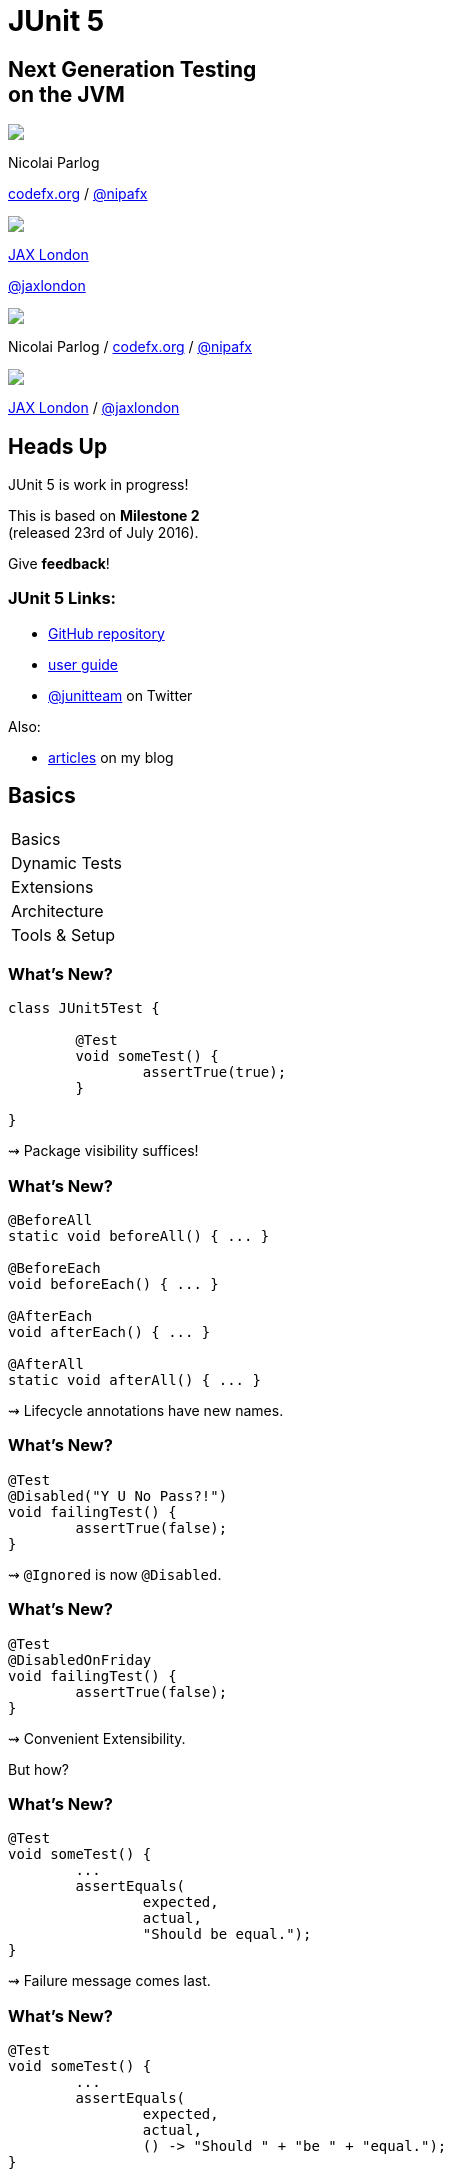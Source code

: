 = JUnit 5
:backend: revealjs
:revealjs_center: true
:revealjs_theme: nipa-night
:revealjs_controls: false
:revealjs_history: true
:revealjs_progress: false
:revealjs_transition: slide
:revealjs_backgroundTransition: fade
:revealjs_parallaxBackgroundImage: images/soap-bubbles.jpg
:revealjs_parallaxBackgroundSize: 4096px 2731px

++++
<h2>Next Generation Testing<br>on the JVM</h2>
<div class="event">
	<div class="participant">
		<img src="images/logo-nipa.png" class="logo">
		<div class="name">
			<p>Nicolai Parlog</p>
			<p><a href="http://codefx.org">codefx.org</a>
				/ <a href="https://twitter.com/nipafx" title="Nicolai on Twitter">@nipafx</a></p>
		</div>
	</div>
	<div class="participant" style="width: 400px;">
		<img src="images/logo-jaxlondon.png" class="logo">
		<div class="name">
			<p><a href="https://jaxlondon.com/">JAX London</a></p>
			<p><a href="https://twitter.com/jaxlondon" title="JAX London on Twitter">@jaxlondon</a></p>
		</div>
	</div>
</div>
++++

++++
<link rel="stylesheet" href="highlight.js/9.2.0.monokai-sublime.css">
<script src="highlight.js/9.2.0.min.js"></script>
<script>
	hljs.initHighlightingOnLoad();
	hljs.configure({tabReplace: '    '})
</script>
++++

// Just adding a footer does not work because reveal.js puts it into the slides
// and we couldn't get it out via CSS. So we move it via JavaScript.
++++
<footer>
	<div class="participant">
		<img src="images/logo-nipa.png" class="logo">
		<div class="name"><p>
			Nicolai Parlog
			/ <a href="http://codefx.org">codefx.org</a>
			/ <a href="https://twitter.com/nipafx" title="Nicolai on Twitter">@nipafx</a>
		</p></div>
	</div>
	<div class="participant">
		<img src="images/logo-jaxlondon.png" class="logo">
		<div class="name"><p>
			<a href="https://jaxlondon.com/">JAX London</a>
				/ <a href="https://twitter.com/jaxlondon" title="JAX London on Twitter">@jaxlondon</a>
		</p></div>
	</div>
</footer>
<script>
	document.addEventListener('DOMContentLoaded', function () {
		document.body.appendChild(document.querySelector('footer'));
	})
</script>
++++



// ############### //
// H E A D S   U P //
// ############### //


== Heads Up

JUnit 5 is work in progress!

This is based on *Milestone 2* +
(released 23rd of July 2016).

Give *feedback*!


=== JUnit 5 Links:

* https://github.com/junit-team/junit5[GitHub repository]
* http://junit.org/junit5/docs/snapshot/user-guide[user guide]
* https://twitter.com/junitteam[@junitteam] on Twitter

Also:

* http://blog.codefx.org/tag/junit-5/[articles] on my blog



// ########### //
// B A S I C S //
// ########### //


[data-state="no-title"]
== Basics

++++
<table class="toc">
	<tr class="toc-current"><td>Basics</td></tr>
	<tr><td>Dynamic Tests</td></tr>
	<tr><td>Extensions</td></tr>
	<tr><td>Architecture</td></tr>
	<tr><td>Tools &amp; Setup</td></tr>
</table>
++++


=== What's New?

```java
class JUnit5Test {

	@Test
	void someTest() {
		assertTrue(true);
	}

}
```

++++
<p class="fragment current-visible">⇝ Package visibility suffices!</p>
++++


=== What's New?

```java
@BeforeAll
static void beforeAll() { ... }

@BeforeEach
void beforeEach() { ... }

@AfterEach
void afterEach() { ... }

@AfterAll
static void afterAll() { ... }
```

++++
<p class="fragment current-visible">⇝ Lifecycle annotations have new names.</p>
++++


=== What's New?

```java
@Test
@Disabled("Y U No Pass?!")
void failingTest() {
	assertTrue(false);
}
```

++++
<p class="fragment current-visible">⇝ <code>@Ignored</code> is now <code>@Disabled</code>.</p>
++++


=== What's New?

```java
@Test
@DisabledOnFriday
void failingTest() {
	assertTrue(false);
}
```

++++
<p class="fragment" data-fragment-index="0,1">⇝ Convenient Extensibility.</p>
<p class="fragment" data-fragment-index="1">But how?</p>
++++


=== What's New?

```java
@Test
void someTest() {
	...
	assertEquals(
		expected,
		actual,
		"Should be equal.");
}
```

++++
<p class="fragment current-visible">⇝ Failure message comes last.</p>
++++


=== What's New?

```java
@Test
void someTest() {
	...
	assertEquals(
		expected,
		actual,
		() -> "Should " + "be " + "equal.");
}
```

++++
<p class="fragment current-visible">⇝ Failure message can be created lazily.</p>
++++


=== What's New?

```java
@Test
void assertAllProperties() {
	Address ad = new Address(
	  "City", "Street", "42");

	assertAll("address",
	  () -> assertEquals("C", ad.city),
	  () -> assertEquals("Str", ad.street),
	  () -> assertEquals("63", ad.number)
	);
}
```

++++
<p class="fragment current-visible">⇝ <code>assertAll</code> gathers results from multiple assertions</p>
++++


=== What's New?

Output if `assertAll` fails:

```shell
org.opentest4j.MultipleFailuresError:
	address (3 failures)
	expected: <C> but was: <City>
	expected: <Str> but was: <Street>
	expected: <63> but was: <42>
```


=== What's New?

```java
void methodUnderTest() {
	throw new IllegalStateException();
}

@Test
void assertExceptions() {
	assertThrows(
		Exception.class,
		this::methodUnderTest);
}
```

++++
<p class="fragment current-visible">⇝ <code>assertThrows</code> asserts that<br>
	an exception of a specific type was thrown</p>
++++


=== What's New?

```java
@Test
void assertExceptions() {
	Exception ex = expectThrows(
		Exception.class,
		this::methodUnderTest);
	assertEquals("Msg", ex.getMessage());
}
```

++++
<p class="fragment current-visible">⇝ <code>expectThrows</code> is like <code>assertThrows</code><br>
	but also returns the exception for further examination</p>
++++


=== What's New?

```java
class CountTest {
	// lifecycle and tests
	@Nested
	class CountGreaterZero {
		// lifecycle and tests
		@Nested
		class CountMuchGreaterZero {
			// lifecycle and tests
		}
	}
}
```

++++
<p class="fragment current-visible">⇝ <code>@Nested</code> to organize tests in inner classes</p>
++++


=== What's New?

```java
@DisplayName("A count")
class CountTest {
	@Nested
	@DisplayName("when greater zero")
	class CountGreaterZero {
		@Test
		@DisplayName("is positive")
		void isPositive() { ... }
	}
}
```

++++
<p class="fragment current-visible">⇝ <code>@DisplayName</code> to show a nice name</p>
++++


=== What's new?

The effects of `@Nested` and `@DisplayName`:

image::images/testing-a-stack.png[Nested and DisplayName, 900]


=== What's new?

```java
@Test
void someTest(MyServer server) {
	// do something with `server`
}
```

++++
<div class="fragment current-visible">
	<p>⇝ Test has parameters!</p>
	<p>But where do they come from?</p>
</div>
++++


=== What's New?

++++
<h3>Summary</h3>
++++

* lifecycle works much like before
* many details were improved
* `@Nested` and `@DisplayName` +
make a nice couple
* parameter injection
* no lambdas (so far)

++++
<p class="fragment current-visible">
That's all very nice but how is it<br>
<i>Next Generation Testing</i>?
</p>
++++



// ######################### //
// D Y N A M I C   T E S T S //
// ######################### //


[data-state="no-title"]
== Dynamic Tests

++++
<table class="toc">
	<tr><td>Basics</td></tr>
	<tr class="toc-current"><td>Dynamic Tests</td></tr>
	<tr><td>Extensions</td></tr>
	<tr><td>Architecture</td></tr>
	<tr><td>Tools &amp; Setup</td></tr>
</table>
++++


=== Defining Tests

Up to now tests were identified

* by names +
(`test...` in JUnit 3 and before)
* by annotations +
(`@Test` in JUnit 4 and 5)

⇝ Tests had to be known at compile time.


=== Defining Tests

*So what?!*

What if we want to create tests

* for a set of parameters
* based on non-source files
* with lambdas

⇝ We need to define tests at run time.


=== Dynamic Tests To The Rescue!

Allow creation of tests at run time.

* tests are wrapped into `DynamicTest`-s
* methods that create them +
are annotated with `@TestFactory`


=== Creating Tests

```java
@TestFactory
List<DynamicTest> createPointTests() {
	return Arrays.asList(
		dynamicTest(
			"A Great Test For Point",
			() -> { /* test code */ } ),
		dynamicTest(
			"Another Great Test For Point",
			() -> { /* test code */ } )
	);
}
```


=== Implementation

The rest is straight-forward:

. JUnit detects `@TestFactory` methods
. calls them to generate tests
. adds tests to the test tree
. eventually runs them


=== Parameterized Tests

```java
void pointTest(Point p) { /*...*/ }

@TestFactory
Stream<DynamicText> testingPoints() {
	return Stream.of(
			/* create points */)
		.map(p ->
			dynamicTest(
				"Testing " + p,
				() -> pointTest(p)));
}
```


=== Parameterized Tests

```java
void pointTest(Point p) { /*...*/ }

@TestFactory
Stream<DynamicText> testingPoints() {
	List<Point> points = asList(
		/* create points */);
	return DynamicTest.stream(
		points,
		p -> "Testing " + p,
		p -> pointTest(p));
}
```


=== File-Based Tests

```java
void pointTest(Point p) { /*...*/ }

@TestFactory
Stream<DynamicText> testingPoints() {
	return Files
		.lines(pathToPointFile)
		.map(Point::parse)
		.map(p -> dynamicTest(
			"Testing " + p,
			() -> pointTest(p)));
}
```


=== Lambda Tests

So what about lambdas?

This would be great:

```java
class PointTest {

	"A great test for point" -> {
		/* test code */
	}

}
```

But how?


=== Lambda Tests

```java
public class LambdaTest {

	private List<DynamicTest> tests;

	protected void λ(
			String name, Executable test) {
		tests.add(dynamicTest(name, test));
	}

	@TestFactory List<DynamicTest> tests() {
		return tests;
	}
}
```


=== Lambda Tests

```java
class PointTest extends LambdaTest {{

	λ("A Great Test For Point", () -> {
		/* test code goes here */
	});

}}
```

* the inner braces create
 an https://reinhard.codes/2016/07/30/double-brace-initialisation-and-java-initialisation-blocks/[initialization block]
* code therein is run during construction
* JUnit will pick up the tests by calling `tests()`


=== Lambda Tests

While we're hacking... what about this?

```java
class PointTest extends LambdaTest {{

	λ(a_great_test_for_point -> {
		/* test code goes here */
	});

}}
```

Learn how to access +
a lambda's parameter name +
with
http://benjiweber.co.uk/blog/2015/08/17/lambda-parameter-names-with-reflection/[this one weird trick].


=== Dynamic Tests

++++
<h3>Summary</h3>
++++

* with `@TestFactory` and `DynamicTest` +
we can create tests at run time:
** for sets of parameters
** based on external input
** as lambdas (yay!)
* not fully integrated in lifecycle (yet? https://github.com/junit-team/junit5/issues/378[#378])

++++
<p class="fragment current-visible">
That's all very nice but is this already<br>
<i>Next Generation Testing</i>?
</p>
++++



// ################### //
// E X T E N S I O N S //
// ################### //


[data-state="no-title"]
== Extensions

++++
<table class="toc">
	<tr><td>Basics</td></tr>
	<tr><td>Dynamic Tests</td></tr>
	<tr class="toc-current"><td>Extensions</td></tr>
	<tr><td>Architecture</td></tr>
	<tr><td>Tools &amp; Setup</td></tr>
</table>
++++


=== Extensions in JUnit 4

++++
<h3>Runners</h3>
++++

Manage a test's full lifecycle.

```java
@RunWith(MockitoJUnitRunner.class)
public class MyTest { ... }
```

* very flexible
* heavyweight
* exclusive


=== Extensions in JUnit 4

++++
<h3>Rules</h3>
++++

Execute code before and after statements.

```java
public class MyTest {
	@Rule
	public MockitoRule rule =
		MockitoJUnit.rule();
}
```

* added in 4.7
* lightweight
* limited to before/after behavior


=== Extensions in JUnit 4

Extension model is not optimal:

* two competing mechanisms
** each with limitations
** but with considerable overlap
* composition can cause problems


=== Approach in JUnit 5

From JUnit 5's
https://github.com/junit-team/junit5/wiki/Core-Principles[Core Principles]:

> Prefer extension points over features

Quite literally, +
JUnit 5 has _Extension Points_


=== Extension Points


* Test Instance Post Processor
* BeforeAll Callback
* Test and Container Execution Condition
* BeforeEach Callback
* Parameter Resolution
* Before Test Execution
* After Test Execution
* Exception Handling
* AfterEach Callback
* AfterAll Callback


=== Implementing Extensions

* one interface for each extension point
* method arguments capture context

```java
public interface BeforeEachCallback
		extends Extension {

	void beforeEach(
		TestExtensionContext context);
}
```

* an extension can use multiple points +
to implement its feature


=== Benchmark Extension

We want to benchmark our tests!

* for each test method
* write the elapsed time to console

How?

* before test execution: store test launch time
* after test execution: print elapsed time


=== Benchmark Extension

```java
public class BenchmarkExtension implements
		BeforeTestExecutionCallback,
		AfterTestExecutionCallback {

	private long launchTime;

	// ...
}
```


=== Benchmark Extension

```java
@Override
public void beforeTestExecution(
		TestExtensionContext context) {
	launchTime = currentTimeMillis();
}

@Override
public void afterTestExecution(
		TestExtensionContext context) {
	printf("Test '%s' took %d ms.%n",
		context.getDisplayName(),
		currentTimeMillis() - launchTime);
}
```


=== Other Examples

Remember This?

```java
@Test
@DisabledOnFriday
void failingTest() {
	assertTrue(false);
}
```

Let's see how it works!


=== Disabled Extension

```java
public class DisabledOnFridayCondition
		implements TestExecutionCondition {
	@Override
	public ConditionEval.Result evaluate(
			TestExtensionCtx. context) {
		if (isFriday())
			return disabled("Weekend!");
		else
			return enabled("Fix it!");
	}
}
```


=== Other Examples

What about parameter injection?

```java
@Test
void someTest(MyServer server) {
	// do something with `server`
}
```


=== Parameter Injection

```java
public class MyServerParameterResolver
		implements ParameterResolver {
	@Override
	public boolean supports(
			ParameterContext p, ...) {
		return MyServer.class
			== p.getParameter().getType();
	}
	@Override
	public Object resolve( ... ) {
		return new MyServer();
	}
}
```


=== Applying Extensions

How do we apply extensions?

```java
@ExtendWith(DisabledOnFridayCondition.class)
class JUnit5Test {
	...
}
```

That's technical and verbose... :(


=== Applying Extensions

https://en.wikibooks.org/wiki/Java_Programming/Annotations/Meta-Annotations[Meta-annotations] to the rescue!

* JUnit 5's annotations are meta-annotations
* JUnit 5 checks recursively for annotations

⇝ We can create our own annotations!


=== Creating Annotations

```java
@ExtendWith(DisabledOnFridayCondition.class)
public @interface DisabledOnFriday { }

@Test
@Tag("integration")
@ExtendWith(BenchmarkExtension.class)
@ExtendWith(MyServerParameterResolver.class)
public @interface IntegrationTest { }

@IntegrationTest
@DisabledOnFriday
void testLogin(MyServer server) { ... }
```


=== Extensions

++++
<h3>Summary</h3>
++++

* flexibility because of many extension points
* extensions compose well
* customizable due to meta-annotations

(We left out http://blog.codefx.org/design/architecture/junit-5-extension-model/[some details].)

++++
<p class="fragment current-visible">
That's all very nice but how is it<br>
<i>Next Generation Testing</i>?
</p>
++++



// ####################### //
// A R C H I T E C T U R E //
// ####################### //


[data-state="no-title"]
== Architecture

++++
<table class="toc">
	<tr><td>Basics</td></tr>
	<tr><td>Dynamic Tests</td></tr>
	<tr><td>Extensions</td></tr>
	<tr class="toc-current"><td>Architecture</td></tr>
	<tr><td>Tools &amp; Setup</td></tr>
</table>
++++


=== JUnit 4 Architecture

* a single JAR (ignoring Hamcrest)
* used by
** developers
** extensions
** IDEs, build-tools
* no separation of concerns


=== JUnit 4 Architecture

* tools provide us with awesome features!
* but API is not powerful enough

++++
<div class="fragment current-visible">
<div class="quoteblock"><blockquote><div class="paragraph"><p>I know, I’ll use reflection!</p></div></blockquote></div>
<div class="ulist"><ul>
	<li><p>nothing was safe!</p></li>
	<li><p>bound tools to implementation details</p></li>
	<li><p>made maintenance and evolution very hard</p></li>
</ul></div>
</div>
++++


=== Dead End

Part of JUnit's success is its great tool support!

But the same tools locked development in.

> The success of JUnit as a platform prevents the development of JUnit as a tool. +
(https://jaxenter.com/crowdfunding-for-junit-lambda-is-underway-119546.html[Johannes Link])


=== Approach in JUnit 5

Separation of concerns:

. an API to write tests against
. a mechanism to discover and run tests
. an API for tools to run tests


=== Approach in JUnit 5

Separation of concerns V 2.0:

. an API to write tests against
. a mechanism to discover and run tests
[loweralpha]
.. specific engine per variant of tests +
(e.g. JUnit 4 or JUnit 5)
.. orchestration of engines
.. API between them
. an API for tools to run tests


=== Subprojects & Modules

JUnit Jupiter 5.0.0-M2::
* `junit-jupiter-api`
* `junit-jupiter-engine`
JUnit Vintage 4.12.0-M2::
* `junit-vintage-engine`
JUnit Platform 1.0.0-M2::
* `junit-platform-engine`
* `junit-platform-runner`
* a lot more


=== JUnit 5 Modules

image::images/architecture-limited-lean.png[style="diagram",500]


=== Architecture

++++
<h3>Summary</h3>
++++

* clear separation of concerns
* API for developers
* API for tools

++++
<p class="fragment" data-fragment-index="0">
That's all very nice but how is it<br>
<i>Next Generation Testing</i>?
</p>

<p class="fragment" data-fragment-index="1">
<strong>Because it opens up the platform!</strong>
</p>
++++


=== Moar Engines!

* want to run JUnit 4 tests? +
⇝ create an engine for it
* want TestNG to have support like JUnit? +
⇝ create an engine for it
* want to write tests in natural language? +
⇝ create an engine for it


=== Moar Engines!

image::images/architecture-lean.png[style="diagram",500]


=== Open Platform

Once JUnit 5 adoption sets in:

* tools are decoupled from implementation details
* tools can support all frameworks (almost) equally well
* new frameworks start with full tool support
* developers can try out new things

A new generation of test frameworks might arise!


=== Open Platform

JUnit's success as a platform +
becomes *available to everybody*.

This heralds the +
*next generation of testing on the JVM*!


=== Architecture

++++
<h3>Summary</h3>
++++

* clear separation of concerns: +
APIs for developers, tools, +
and new frameworks
* opens up the platform
* tool support for everybody!

(There's http://blog.codefx.org/design/architecture/junit-5-architecture/[even more] to the story.)



// ######################### //
// T O O L S   &   S E T U P //
// ######################### //


[data-state="no-title"]
== Tools & Setup

++++
<table class="toc">
	<tr><td>Basics</td></tr>
	<tr><td>Dynamic Tests</td></tr>
	<tr><td>Extensions</td></tr>
	<tr><td>Architecture</td></tr>
	<tr class="toc-current"><td>Tools &amp; Setup</td></tr>
</table>
++++


=== Writing Tests

++++
<h3>As Easy As Pie!</h3>
++++


Add this:

```shell
org.junit.jupiter
junit-jupiter-api
5.0.0-M2
```

Have fun!


=== Running Tests

++++
<h3>Not much native support, yet</h3>
++++

* *Maven*: discussions
(https://github.com/junit-team/junit5/issues/31[#31],
 https://issues.apache.org/jira/browse/SUREFIRE-1206[#1206],
 http://markmail.org/message/nx6qzkarj7r6eyf5#query:+page:1+mid:nx6qzkarj7r6eyf5+state:results[mails])
// search for all issues with "JUnit" in them, ordered by "updated":
// https://issues.gradle.org/issues/?jql=text%20~%20junit%20ORDER%20BY%20updated%20DESC
* *Gradle*: not even an issue
* *IntelliJ*: EA support in https://blog.jetbrains.com/idea/2016/08/using-junit-5-in-intellij-idea/[2016.2]
* *Eclipse*: slow progress
(https://github.com/junit-team/junit5/issues/217[#217], https://bugs.eclipse.org/bugs/show_bug.cgi?id=488566[#488566])
// search for all issues with "JUnit" in them:
// https://netbeans.org/bugzilla/buglist.cgi?bug_status=NEW&bug_status=STARTED&bug_status=REOPENED&query_format=advanced&short_desc=junit&short_desc_type=allwordssubstr&x=0&y=0
* *NetBeans*: not even an issue


=== Running Tests

++++
<h3>As Part Of JUnit 4</h3>
++++

* individual classes:
+
```java
@RunWith(JUnitPlatform.class)
public class JUnit5Test { ... }
```
* all classes:
+
```java
@RunWith(JUnitPlatform.class)
@SelectPackages({ "my.test.package" })
public class JUnit5TestSuite { }
```


=== Running Tests

++++
<h3>With Build Tools</h3>
++++

JUnit 5 team provides rudimentary +
Gradle plugin and Maven Surefire provider +
(see http://junit.org/junit5/docs/snapshot/user-guide/#build-support[user guide] for details)


=== Running Tests

++++
<h3>From Console</h3>
++++

There is a http://junit.org/junit5/docs/snapshot/user-guide/#running-tests-console-launcher[console launcher]:

```bash
# run all tests
junit-platform-console
	-p ${path_to_compiled_test_classes}
	-a
# run a specific test
junit-platform-console
	-p ${path_to_compiled_test_classes}
	org.codefx.demo.junit5.HelloWorldTest
```


=== Tools & Setup

++++
<h3>Summary</h3>
++++

* you can start writing tests right away
* only IntelliJ has native support
* running with JUnit 4 is a good compromise

(Read about http://blog.codefx.org/libraries/junit-5-setup/[the setup details].)



// ################### //
// Q U E S T I O N S ? //
// ################### //


== Next Generation Testing On The JVM

* new API is an incremental improvement +
full of thoughtful details
* dynamic tests are very useful
* extension model looks very promising
* architecture opens up the platform
* tool support is not there yet

(Read http://blog.codefx.org/tag/junit-5/[more about JUnit 5].)

[data-background="images/question-mark.jpg"]
=== Questions?

+++<h3>Find Me</h3>+++

http://codefx.org[codefx.org] / https://twitter.com/nipafx[@nipafx] / https://google.com/+NicolaiParlog[+NicolaiParlog]

+++<h3>Me</h3>+++

you can http://blog.codefx.org/hire-nicolai-parlog/[hire me]

since 2016: editor of https://sitepoint.com/java[sitepoint.com/java]

2014-2016: Java developer at http://www.disy.net/en/welcome.html[Disy]

2011-2014: Java developer at http://www.isi.fraunhofer.de/isi-en/index.php[Fraunhofer ISI]

until 2010: CS and Math at http://www.tu-dortmund.de[TU Dortmund]


== Image Credits

* bubbles:
https://www.flickr.com/photos/elwillo/[Keith Williamson]
(https://creativecommons.org/licenses/by/2.0/[CC-BY 2.0])
* architecture diagrams: +
http://blog.codefx.org/about-nicolai-parlog/[Nicolai Parlog]
(https://creativecommons.org/licenses/by-nc/4.0/[CC-BY-NC 4.0])
* question-mark:
http://milosevicmilos.com/[Milos Milosevic]
(https://creativecommons.org/licenses/by/2.0/[CC-BY 2.0])
